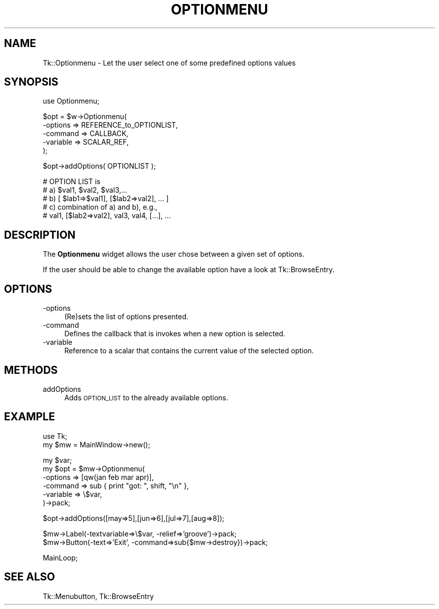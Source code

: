 .\" Automatically generated by Pod::Man v1.34, Pod::Parser v1.13
.\"
.\" Standard preamble:
.\" ========================================================================
.de Sh \" Subsection heading
.br
.if t .Sp
.ne 5
.PP
\fB\\$1\fR
.PP
..
.de Sp \" Vertical space (when we can't use .PP)
.if t .sp .5v
.if n .sp
..
.de Vb \" Begin verbatim text
.ft CW
.nf
.ne \\$1
..
.de Ve \" End verbatim text
.ft R
.fi
..
.\" Set up some character translations and predefined strings.  \*(-- will
.\" give an unbreakable dash, \*(PI will give pi, \*(L" will give a left
.\" double quote, and \*(R" will give a right double quote.  | will give a
.\" real vertical bar.  \*(C+ will give a nicer C++.  Capital omega is used to
.\" do unbreakable dashes and therefore won't be available.  \*(C` and \*(C'
.\" expand to `' in nroff, nothing in troff, for use with C<>.
.tr \(*W-|\(bv\*(Tr
.ds C+ C\v'-.1v'\h'-1p'\s-2+\h'-1p'+\s0\v'.1v'\h'-1p'
.ie n \{\
.    ds -- \(*W-
.    ds PI pi
.    if (\n(.H=4u)&(1m=24u) .ds -- \(*W\h'-12u'\(*W\h'-12u'-\" diablo 10 pitch
.    if (\n(.H=4u)&(1m=20u) .ds -- \(*W\h'-12u'\(*W\h'-8u'-\"  diablo 12 pitch
.    ds L" ""
.    ds R" ""
.    ds C` ""
.    ds C' ""
'br\}
.el\{\
.    ds -- \|\(em\|
.    ds PI \(*p
.    ds L" ``
.    ds R" ''
'br\}
.\"
.\" If the F register is turned on, we'll generate index entries on stderr for
.\" titles (.TH), headers (.SH), subsections (.Sh), items (.Ip), and index
.\" entries marked with X<> in POD.  Of course, you'll have to process the
.\" output yourself in some meaningful fashion.
.if \nF \{\
.    de IX
.    tm Index:\\$1\t\\n%\t"\\$2"
..
.    nr % 0
.    rr F
.\}
.\"
.\" For nroff, turn off justification.  Always turn off hyphenation; it makes
.\" way too many mistakes in technical documents.
.hy 0
.if n .na
.\"
.\" Accent mark definitions (@(#)ms.acc 1.5 88/02/08 SMI; from UCB 4.2).
.\" Fear.  Run.  Save yourself.  No user-serviceable parts.
.    \" fudge factors for nroff and troff
.if n \{\
.    ds #H 0
.    ds #V .8m
.    ds #F .3m
.    ds #[ \f1
.    ds #] \fP
.\}
.if t \{\
.    ds #H ((1u-(\\\\n(.fu%2u))*.13m)
.    ds #V .6m
.    ds #F 0
.    ds #[ \&
.    ds #] \&
.\}
.    \" simple accents for nroff and troff
.if n \{\
.    ds ' \&
.    ds ` \&
.    ds ^ \&
.    ds , \&
.    ds ~ ~
.    ds /
.\}
.if t \{\
.    ds ' \\k:\h'-(\\n(.wu*8/10-\*(#H)'\'\h"|\\n:u"
.    ds ` \\k:\h'-(\\n(.wu*8/10-\*(#H)'\`\h'|\\n:u'
.    ds ^ \\k:\h'-(\\n(.wu*10/11-\*(#H)'^\h'|\\n:u'
.    ds , \\k:\h'-(\\n(.wu*8/10)',\h'|\\n:u'
.    ds ~ \\k:\h'-(\\n(.wu-\*(#H-.1m)'~\h'|\\n:u'
.    ds / \\k:\h'-(\\n(.wu*8/10-\*(#H)'\z\(sl\h'|\\n:u'
.\}
.    \" troff and (daisy-wheel) nroff accents
.ds : \\k:\h'-(\\n(.wu*8/10-\*(#H+.1m+\*(#F)'\v'-\*(#V'\z.\h'.2m+\*(#F'.\h'|\\n:u'\v'\*(#V'
.ds 8 \h'\*(#H'\(*b\h'-\*(#H'
.ds o \\k:\h'-(\\n(.wu+\w'\(de'u-\*(#H)/2u'\v'-.3n'\*(#[\z\(de\v'.3n'\h'|\\n:u'\*(#]
.ds d- \h'\*(#H'\(pd\h'-\w'~'u'\v'-.25m'\f2\(hy\fP\v'.25m'\h'-\*(#H'
.ds D- D\\k:\h'-\w'D'u'\v'-.11m'\z\(hy\v'.11m'\h'|\\n:u'
.ds th \*(#[\v'.3m'\s+1I\s-1\v'-.3m'\h'-(\w'I'u*2/3)'\s-1o\s+1\*(#]
.ds Th \*(#[\s+2I\s-2\h'-\w'I'u*3/5'\v'-.3m'o\v'.3m'\*(#]
.ds ae a\h'-(\w'a'u*4/10)'e
.ds Ae A\h'-(\w'A'u*4/10)'E
.    \" corrections for vroff
.if v .ds ~ \\k:\h'-(\\n(.wu*9/10-\*(#H)'\s-2\u~\d\s+2\h'|\\n:u'
.if v .ds ^ \\k:\h'-(\\n(.wu*10/11-\*(#H)'\v'-.4m'^\v'.4m'\h'|\\n:u'
.    \" for low resolution devices (crt and lpr)
.if \n(.H>23 .if \n(.V>19 \
\{\
.    ds : e
.    ds 8 ss
.    ds o a
.    ds d- d\h'-1'\(ga
.    ds D- D\h'-1'\(hy
.    ds th \o'bp'
.    ds Th \o'LP'
.    ds ae ae
.    ds Ae AE
.\}
.rm #[ #] #H #V #F C
.\" ========================================================================
.\"
.IX Title "OPTIONMENU 1"
.TH OPTIONMENU 1 "2000-12-30" "perl v5.8.0" "User Contributed Perl Documentation"
.SH "NAME"
Tk::Optionmenu \- Let the user select one of some predefined options values
.SH "SYNOPSIS"
.IX Header "SYNOPSIS"
.Vb 1
\&    use Optionmenu;
.Ve
.PP
.Vb 5
\&    $opt = $w->Optionmenu(
\&                        -options => REFERENCE_to_OPTIONLIST,
\&                        -command => CALLBACK,
\&                        -variable => SCALAR_REF,
\&                        );
.Ve
.PP
.Vb 1
\&    $opt->addOptions( OPTIONLIST );
.Ve
.PP
.Vb 5
\&    # OPTION LIST is
\&    #   a)  $val1, $val2, $val3,...
\&    #   b)  [ $lab1=>$val1], [$lab2=>val2], ... ]
\&    #   c)  combination of a) and b), e.g.,
\&    #       val1, [$lab2=>val2], val3, val4, [...], ...
.Ve
.SH "DESCRIPTION"
.IX Header "DESCRIPTION"
The \fBOptionmenu\fR widget allows the user chose between a given set
of options.
.PP
If the user should be able to change the available option have a look
at Tk::BrowseEntry.
.SH "OPTIONS"
.IX Header "OPTIONS"
.IP "\-options" 4
.IX Item "-options"
(Re)sets the list of options presented.
.IP "\-command" 4
.IX Item "-command"
Defines the callback that is invokes when a new option
is selected.
.IP "\-variable" 4
.IX Item "-variable"
Reference to a scalar that contains the current value of the
selected option.
.SH "METHODS"
.IX Header "METHODS"
.IP "addOptions" 4
.IX Item "addOptions"
Adds \s-1OPTION_LIST\s0 to the already available options.
.SH "EXAMPLE"
.IX Header "EXAMPLE"
.Vb 2
\&    use Tk;
\&    my $mw = MainWindow->new();
.Ve
.PP
.Vb 6
\&    my $var;
\&    my $opt = $mw->Optionmenu(
\&                -options => [qw(jan feb mar apr)],
\&                -command => sub { print "got: ", shift, "\en" },
\&                -variable => \e$var,
\&                )->pack;
.Ve
.PP
.Vb 1
\&    $opt->addOptions([may=>5],[jun=>6],[jul=>7],[aug=>8]);
.Ve
.PP
.Vb 2
\&    $mw->Label(-textvariable=>\e$var, -relief=>'groove')->pack;
\&    $mw->Button(-text=>'Exit', -command=>sub{$mw->destroy})->pack;
.Ve
.PP
.Vb 1
\&    MainLoop;
.Ve
.SH "SEE ALSO"
.IX Header "SEE ALSO"
Tk::Menubutton, Tk::BrowseEntry
